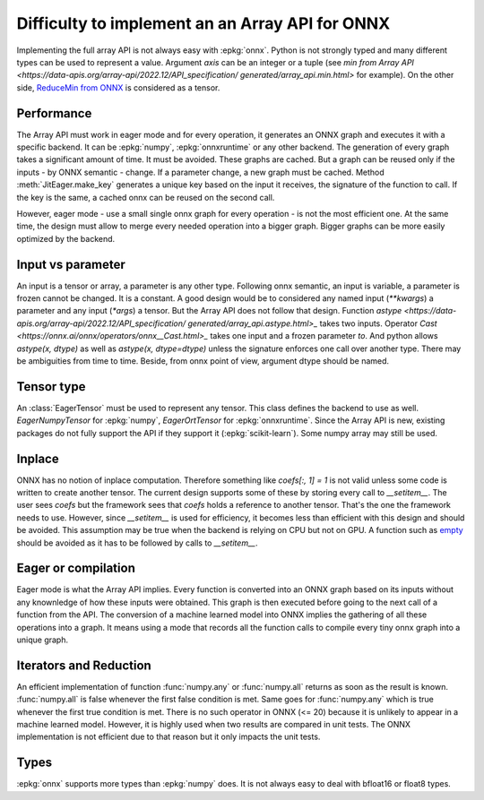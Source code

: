 
Difficulty to implement an an Array API for ONNX
================================================

Implementing the full array API is not always easy with :epkg:`onnx`.
Python is not strongly typed and many different types can be used
to represent a value. Argument *axis* can be an integer or a tuple
(see `min from Array API
<https://data-apis.org/array-api/2022.12/API_specification/
generated/array_api.min.html>`
for example). On the other side, `ReduceMin from ONNX
<https://onnx.ai/onnx/operators/onnx__ReduceMin.html>`_
is considered as a tensor.

Performance
+++++++++++

The Array API must work in eager mode and for every operation,
it generates an ONNX graph and executes it with a specific
backend. It can be :epkg:`numpy`, :epkg:`onnxruntime` or any other
backend. The generation of every graph takes a significant amount of time.
It must be avoided. These graphs are cached. But a graph can be reused
only if the inputs - by ONNX semantic - change. If a parameter change,
a new graph must be cached. Method :meth:`JitEager.make_key`
generates a unique key based on the input it receives,
the signature of the function to call. If the key is the same,
a cached onnx can be reused on the second call.

However, eager mode - use a small single onnx graph for every operation -
is not the most efficient one. At the same time, the design must allow
to merge every needed operation into a bigger graph.
Bigger graphs can be more easily optimized by the backend.

Input vs parameter
++++++++++++++++++

An input is a tensor or array, a parameter is any other type.
Following onnx semantic, an input is variable, a parameter is frozen
cannot be changed. It is a constant. A good design would be 
to considered any named input (`**kwargs`) a parameter and
any input (`*args`) a tensor. But the Array API does not follow that
design. Function `astype
<https://data-apis.org/array-api/2022.12/API_specification/
generated/array_api.astype.html>_`
takes two inputs. Operator `Cast
<https://onnx.ai/onnx/operators/onnx__Cast.html>_`
takes one input and a frozen parameter `to`.
And python allows `astype(x, dtype)` as well as `astype(x, dtype=dtype)`
unless the signature enforces one call over another type.
There may be ambiguities from time to time.
Beside, from onnx point of view, argument dtype should be named.

Tensor type
+++++++++++

An :class:`EagerTensor` must be used to represent any tensor.
This class defines the backend to use as well.
`EagerNumpyTensor` for :epkg:`numpy`, `EagerOrtTensor`
for :epkg:`onnxruntime`. Since the Array API is new, 
existing packages do not fully support the API if they support it
(:epkg:`scikit-learn`). Some numpy array may still be used.

Inplace
+++++++

ONNX has no notion of inplace computation. Therefore something
like `coefs[:, 1] = 1` is not valid unless some code is written
to create another tensor. The current design supports some of these
by storing every call to `__setitem__`. The user sees `coefs`
but the framework sees that `coefs` holds a reference to another
tensor. That's the one the framework needs to use. However, since
`__setitem__` is used for efficiency, it becomes less than efficient
with this design and should be avoided. This assumption may be true
when the backend is relying on CPU but not on GPU.
A function such as `empty
<https://data-apis.org/array-api/2022.12/API_specification/
generated/array_api.astype.html>`_ should be avoided as it
has to be followed by calls to `__setitem__`.

Eager or compilation
++++++++++++++++++++

Eager mode is what the Array API implies.
Every function is converted into an ONNX graph based
on its inputs without any knownledge of how these inputs
were obtained. This graph is then executed before going
to the next call of a function from the API.
The conversion of a machine learned model
into ONNX implies the gathering of all these operations
into a graph. It means using a mode that records all the function
calls to compile every tiny onnx graph into a unique graph.

Iterators and Reduction
+++++++++++++++++++++++

An efficient implementation of function
:func:`numpy.any` or :func:`numpy.all` returns
as soon as the result is known. :func:`numpy.all` is
false whenever the first false condition is met.
Same goes for :func:`numpy.any` which is true 
whenever the first true condition is met.
There is no such operator in ONNX (<= 20) because
it is unlikely to appear in a machine learned model.
However, it is highly used when two results are
compared in unit tests. The ONNX implementation is
not efficient due to that reason but it only impacts
the unit tests.

Types
+++++

:epkg:`onnx` supports more types than :epkg:`numpy` does.
It is not always easy to deal with bfloat16 or float8 types.
